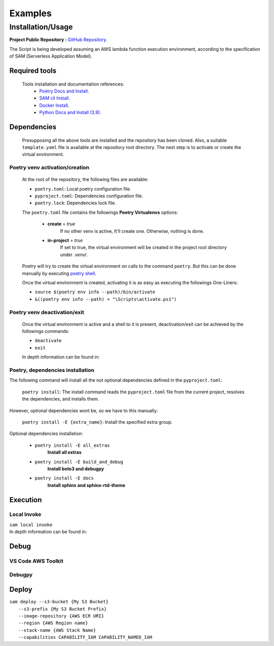 ########
Examples
########

******************
Installation/Usage
******************

**Project Public Repository :**  `GitHub Repository`_.

The Script is being developed assuming an AWS lambda function execution environment, according to 
the specification of SAM \(Serverless Application Model\).

.. todo:: 
    The template is not present in the public repository due to security reasons. 
    Future versions will include a secure template defining all necessary AWS resources.


Required tools
**************

    Tools installation and documentation references:
        * `Poetry Docs and Install`_.
        * `SAM cli Install`_.
        * `Docker Install`_.
        * `Python Docs and Install \(3.9\)`_.


Dependencies
************

    Presupposing all the above tools are installed and the repository has been cloned. Also, a suitable
    ``template.yaml`` file is available at the repository root directory. The next step is to activate or
    create the virtual environment.

Poetry venv activation/creation
^^^^^^^^^^^^^^^^^^^^^^^^^^^^^^^

    At the root of the repository, the following files are available:

    * ``poetry.toml``: Local poetry configuration file.
    * ``pyproject.toml``: Dependencies configuration file.
    * ``poetry.lock``: Dependencies lock file.

    The ``poetry.toml`` file contains the followings **Poetry Virtualenvs** options:

        * **create** = *true* 
            If no other venv is active, It'll create one. Otherwise, nothing is done.

        * **in-project** = *true*
            If set to true, the virtual environment will be created in the project root directory
            under *.venv/*.

    Poetry will try to create the virtual environment on calls to the command ``poetry``. But this can
    be done manually by executing `poetry shell`_.

    Once the virtual environment is created, activating it is as easy as executing the
    followings  One-Liners:

    * ``source $(poetry env info --path)/bin/activate``
    * ``&((poetry env info --path) + "\Scripts\activate.ps1")``

Poetry venv deactivation/exit
^^^^^^^^^^^^^^^^^^^^^^^^^^^^^

    Once the virtual environment is active and a shell to it is present, deactivation/exit can be
    achieved by the followings commands:

    * ``deactivate``
    * ``exit``

    In depth information can be found in: 

Poetry, dependencies installation
^^^^^^^^^^^^^^^^^^^^^^^^^^^^^^^^^
|   The following command will install all the not optional dependencies defined in the ``pyproject.toml``:
    
        ``poetry install``: The install command reads the ``pyproject.toml`` file from the current project, 
        resolves the dependencies, and installs them.

|   However, optional dependencies wont be, so we have to this manually:

        ``poetry install -E {extra_name}``: Install the specified extra group.

|    Optional dependencies installation:

       * ``poetry install -E all_extras``      
            **Install all extras**

       * ``poetry install -E build_and_debug``
            **Install boto3 and debugpy**

       * ``poetry install -E docs``            
            **Install sphinx and sphinx-rtd-theme**

Execution 
*********

Local Invoke
^^^^^^^^^^^^
| ``sam local invoke``
| In depth information can be found in: 

Debug 
***** 

VS Code AWS Toolkit
^^^^^^^^^^^^^^^^^^^

Debugpy
^^^^^^^

Deploy
******
| ``sam deploy --s3-bucket {My S3 Bucket}``
|       ``--s3-prefix {My S3 Bucket Prefix}`` 
|       ``--image-repository {AWS ECR URI}``
|       ``--region {AWS Region name}``
|       ``--stack-name {AWS Stack Name}`` 
|       ``--capabilities CAPABILITY_IAM CAPABILITY_NAMED_IAM``

.. todo::
    Installation/Usage documentation is not as detailed as I would like. 
    Fix it when the time comes.
.. todo::
    Explain the reason to create optional dependencies.
.. todo::
    Populate in depth information where required.

.. _SAM cli Install: https://docs.aws.amazon.com/serverless-application-model/latest/developerguide/install-sam-cli.html
.. _Docker Install: https://docs.docker.com/get-docker/
.. _Poetry Docs and Install: https://python-poetry.org/docs/
.. _Python Docs and Install \(3.9\): https://www.python.org/downloads/
.. _GitHub Repository: https://github.com/jesse0099/EC2_INSTANCE_DESCRIPTOR
.. _poetry shell: https://python-poetry.org/docs/cli/#:~:text=has%20no%20option.-,shell,-The%20shell%20command